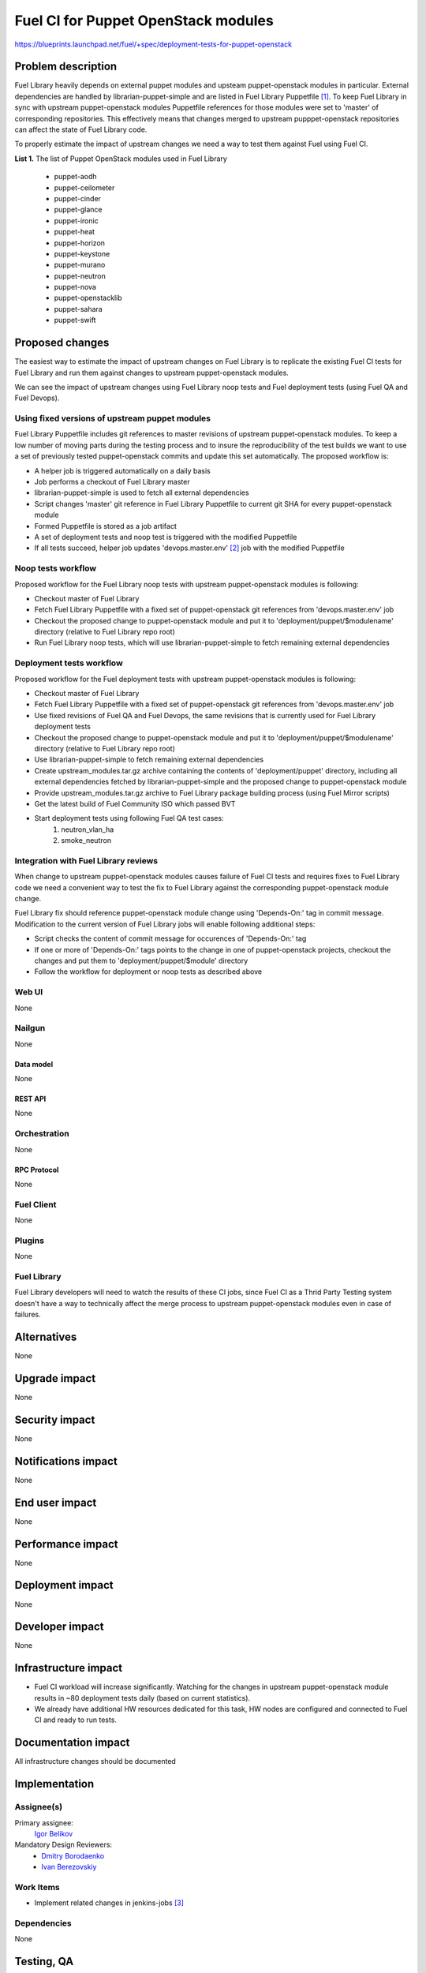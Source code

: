 ..
 This work is licensed under a Creative Commons Attribution 3.0 Unported
 License.

 http://creativecommons.org/licenses/by/3.0/legalcode

====================================
Fuel CI for Puppet OpenStack modules
====================================

https://blueprints.launchpad.net/fuel/+spec/deployment-tests-for-puppet-openstack

--------------------
Problem description
--------------------

Fuel Library heavily depends on external puppet modules and upsteam
puppet-openstack modules in particular. External dependencies are handled by
librarian-puppet-simple and are listed in Fuel Library Puppetfile [1]_. To
keep Fuel Library in sync with upstream puppet-openstack modules Puppetfile
references for those modules were set to 'master' of corresponding repositories.
This effectively means that changes merged to upstream pupppet-openstack
repositories can affect the state of Fuel Library code.

To properly estimate the impact of upstream changes we need a way to test them
against Fuel using Fuel CI.

**List 1.** The list of Puppet OpenStack modules used in Fuel Library

 * puppet-aodh
 * puppet-ceilometer
 * puppet-cinder
 * puppet-glance
 * puppet-ironic
 * puppet-heat
 * puppet-horizon
 * puppet-keystone
 * puppet-murano
 * puppet-neutron
 * puppet-nova
 * puppet-openstacklib
 * puppet-sahara
 * puppet-swift


----------------
Proposed changes
----------------

The easiest way to estimate the impact of upstream changes on Fuel Library is
to replicate the existing Fuel CI tests for Fuel Library and run them against
changes to upstream puppet-openstack modules.

We can see the impact of upstream changes using Fuel Library noop tests and
Fuel deployment tests (using Fuel QA and Fuel Devops).

Using fixed versions of upstream puppet modules
===============================================

Fuel Library Puppetfile includes git references to master revisions of upstream
puppet-openstack modules. To keep a low number of moving parts during the
testing process and to insure the reproducibility of the test builds we want to
use a set of previously tested puppet-openstack commits and update this set
automatically. The proposed workflow is:

* A helper job is triggered automatically on a daily basis
* Job performs a checkout of Fuel Library master
* librarian-puppet-simple is used to fetch all external dependencies
* Script changes 'master' git reference in Fuel Library Puppetfile to
  current git SHA for every puppet-openstack module
* Formed Puppetfile is stored as a job artifact
* A set of deployment tests and noop test is triggered with the modified
  Puppetfile
* If all tests succeed, helper job updates 'devops.master.env' [2]_ job with the
  modified Puppetfile

Noop tests workflow
===================

Proposed workflow for the Fuel Library noop tests with upstream
puppet-openstack modules is following:

* Checkout master of Fuel Library
* Fetch Fuel Library Puppetfile with a fixed set of puppet-openstack git
  references from 'devops.master.env' job
* Checkout the proposed change to puppet-openstack module and put
  it to 'deployment/puppet/$modulename' directory (relative to
  Fuel Library repo root)
* Run Fuel Library noop tests, which will use librarian-puppet-simple
  to fetch remaining external dependencies

Deployment tests workflow
=========================

Proposed workflow for the Fuel deployment tests with upstream
puppet-openstack modules is following:

* Checkout master of Fuel Library
* Fetch Fuel Library Puppetfile with a fixed set of puppet-openstack git
  references from 'devops.master.env' job
* Use fixed revisions of Fuel QA and Fuel Devops, the same revisions that is
  currently used for Fuel Library deployment tests
* Checkout the proposed change to puppet-openstack module and put
  it to 'deployment/puppet/$modulename' directory (relative to
  Fuel Library repo root)
* Use librarian-puppet-simple to fetch remaining external dependencies
* Create upstream_modules.tar.gz archive containing the contents of
  'deployment/puppet' directory, including all external dependencies fetched
  by librarian-puppet-simple and the proposed change to puppet-openstack
  module
* Provide upstream_modules.tar.gz archive to Fuel Library package building
  process (using Fuel Mirror scripts)
* Get the latest build of Fuel Community ISO which passed BVT
* Start deployment tests using following Fuel QA test cases:
    1) neutron_vlan_ha
    2) smoke_neutron

Integration with Fuel Library reviews
=====================================

When change to upstream puppet-openstack modules causes failure of Fuel CI
tests and requires fixes to Fuel Library code we need a convenient way to test
the fix to Fuel Library against the corresponding puppet-openstack module
change.

Fuel Library fix should reference puppet-openstack module change using
'Depends-On:' tag in commit message. Modification to the current version of
Fuel Library jobs will enable following additional steps:

* Script checks the content of commit message for occurences of 'Depends-On:'
  tag
* If one or more of 'Depends-On:' tags points to the change in one of
  puppet-openstack projects, checkout the changes and put them to
  'deployment/puppet/$module' directory
* Follow the workflow for deployment or noop tests as described above

Web UI
======

None


Nailgun
=======

None


Data model
----------

None


REST API
--------

None


Orchestration
=============

None


RPC Protocol
------------

None


Fuel Client
===========

None


Plugins
=======

None


Fuel Library
============

Fuel Library developers will need to watch the results of these CI jobs,
since Fuel CI as a Thrid Party Testing system doesn't have a way to
technically affect the merge process to upstream puppet-openstack modules
even in case of failures.

------------
Alternatives
------------

None


--------------
Upgrade impact
--------------

None


---------------
Security impact
---------------

None


--------------------
Notifications impact
--------------------

None


---------------
End user impact
---------------

None


------------------
Performance impact
------------------

None


-----------------
Deployment impact
-----------------

None


----------------
Developer impact
----------------

None


---------------------
Infrastructure impact
---------------------

* Fuel CI workload will increase significantly. Watching for the changes
  in upstream puppet-openstack module results in ~80 deployment tests daily
  (based on current statistics).

* We already have additional HW resources dedicated for this task, HW nodes
  are configured and connected to Fuel CI and ready to run tests.

--------------------
Documentation impact
--------------------

All infrastructure changes should be documented


--------------
Implementation
--------------

Assignee(s)
===========

Primary assignee:
  `Igor Belikov`_

Mandatory Design Reviewers:
  - `Dmitry Borodaenko`_
  - `Ivan Berezovskiy`_


Work Items
==========

* Implement related changes in jenkins-jobs [3]_


Dependencies
============

None

------------
Testing, QA
------------


Acceptance criteria
===================

* Fuel CI runs noop and deployment tests for puppet-openstack modules

* Fuel CI posts test results to OpenStack Gerrit [4]_ and fits
  Third Party Testing requierements [5]_


----------
References
----------

.. _`Dmitry Borodaenko`: https://launchpad.net/~angdraug
.. _`Ivan Berezovskiy`: https://launchpad.net/~iberezovskiy
.. _`Igor Belikov`: https://launchpad.net/~ibelikov

.. [1] `Fuel Library Puppetfile <https://github.com/openstack/fuel-library/blob/master/deployment/Puppetfile>`_
.. [2] `'devops.master.env' <https://ci.fuel-infra.org/job/devops.master.env/>`_
.. [3] `Jenkins job builder <https://github.com/fuel-infra/jenkins-jobs>`_
.. [4] `OpenStack Gerrit <https://review.openstack.org>`_
.. [5] `Third Party Testing requirements <http://docs.openstack.org/infra/system-config/third_party.html>`_
